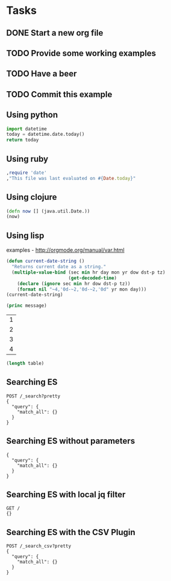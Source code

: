 
* Tasks
** DONE Start a new org file
   CLOSED: [2015-07-11 Sat 22:52]
** TODO Provide some working examples
** TODO Have a beer
** TODO Commit this example

** Using python
#+begin_src python
import datetime
today = datetime.date.today()
return today
#+end_src

** Using ruby
#+begin_src ruby
,require 'date'
,"This file was last evaluated on #{Date.today}"
#+end_src

** Using clojure
#+begin_src clojure
(defn now [] (java.util.Date.))
(now)
#+end_src

** Using lisp
examples - http://orgmode.org/manual/var.html

#+begin_src lisp
(defun current-date-string ()
  "Returns current date as a string."
  (multiple-value-bind (sec min hr day mon yr dow dst-p tz)
                       (get-decoded-time)
    (declare (ignore sec min hr dow dst-p tz))
    (format nil "~4,'0d-~2,'0d-~2,'0d" yr mon day)))
(current-date-string)
#+end_src

#+name: hello-world
#+header: :var message="Hello World!"
#+begin_src lisp
  (princ message)
#+end_src

#+NAME: example-table
| 1 |
| 2 |
| 3 |
| 4 |

#+NAME: table-length
#+BEGIN_SRC emacs-lisp :var table=example-table
(length table)
#+END_SRC




** Searching ES
#+BEGIN_SRC es
POST /_search?pretty
{
  "query": {
    "match_all": {}
  }
}
#+END_SRC

** Searching ES without parameters
#+BEGIN_SRC es :method POST :url localhost:9200/_search?pretty
{
  "query": {
    "match_all": {}
  }
}
#+END_SRC
** Searching ES with local jq filter
#+BEGIN_SRC es :jq .name, .version.number
GET /
{}
#+END_SRC
** Searching ES with the CSV Plugin
#+BEGIN_SRC es
POST /_search_csv?pretty
{
  "query": {
    "match_all": {}
  }
}
#+END_SRC
